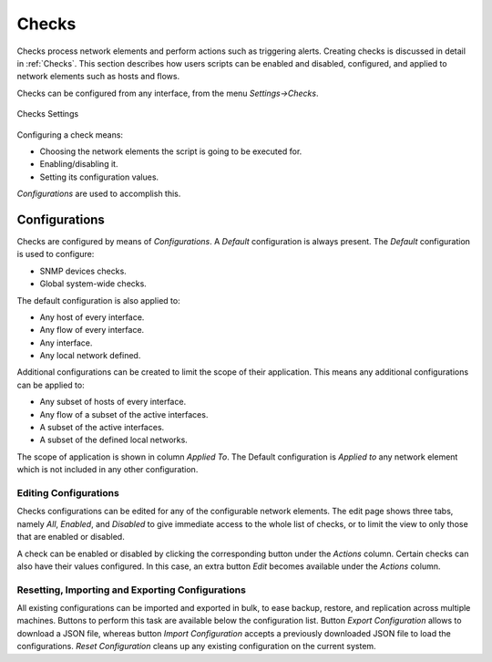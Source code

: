 .. _WebUIUserScripts:

Checks
############

Checks process network elements and perform actions such as triggering alerts. Creating checks is discussed in detail in :ref:`Checks`. This section describes how users scripts can be enabled and disabled, configured, and applied to network elements such as hosts and flows.

Checks can be configured from any interface, from the menu `Settings->Checks`. 

.. figure:: ../img/web_gui_checks.png
  :align: center
  :alt: Checks Settings

  Checks Settings

Configuring a check means:

- Choosing the network elements the script is going to be executed for.
- Enabling/disabling it.
- Setting its configuration values.

`Configurations` are used to accomplish this.

Configurations
--------------

Checks are configured by means of `Configurations`. A `Default` configuration is always present. The `Default` configuration is used to configure:

- SNMP devices checks.
- Global system-wide checks.

The default configuration is also applied to:

- Any host of every interface.
- Any flow of every interface.
- Any interface.
- Any local network defined.

Additional configurations can be created to limit the scope of their application. This means any additional configurations can be applied to:

- Any subset of hosts of every interface.
- Any flow of a subset of the active interfaces.
- A subset of the active interfaces.
- A subset of the defined local networks.

The scope of application is shown in column `Applied To`. The Default configuration is `Applied to` any network element which is not included in any other configuration.

Editing Configurations
~~~~~~~~~~~~~~~~~~~~~~

Checks configurations can be edited for any of the configurable network elements. The edit page shows three tabs, namely `All`, `Enabled`, and `Disabled` to give immediate access to the whole list of checks, or to limit the view to only those that are enabled or disabled.

A check can be enabled or disabled by clicking the corresponding button under the `Actions` column. Certain checks can also have their values configured. In this case, an extra button `Edit` becomes available under the `Actions` column.

Resetting, Importing and Exporting Configurations
~~~~~~~~~~~~~~~~~~~~~~~~~~~~~~~~~~~~~~~~~~~~~~~~~

All existing configurations can be imported and exported in bulk, to ease backup, restore, and replication across multiple machines. Buttons to perform this task are available below the configuration list. Button `Export Configuration` allows to download a JSON file, whereas button `Import Configuration` accepts a previously downloaded JSON file to load the configurations. `Reset Configuration` cleans up any existing configuration on the current system.


